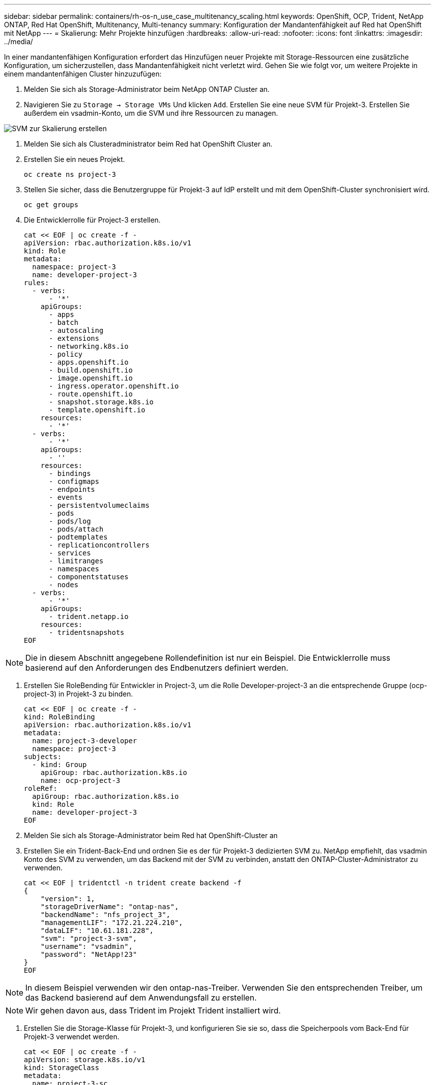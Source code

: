 ---
sidebar: sidebar 
permalink: containers/rh-os-n_use_case_multitenancy_scaling.html 
keywords: OpenShift, OCP, Trident, NetApp ONTAP, Red Hat OpenShift, Multitenancy, Multi-tenancy 
summary: Konfiguration der Mandantenfähigkeit auf Red hat OpenShift mit NetApp 
---
= Skalierung: Mehr Projekte hinzufügen
:hardbreaks:
:allow-uri-read: 
:nofooter: 
:icons: font
:linkattrs: 
:imagesdir: ../media/


[role="lead"]
In einer mandantenfähigen Konfiguration erfordert das Hinzufügen neuer Projekte mit Storage-Ressourcen eine zusätzliche Konfiguration, um sicherzustellen, dass Mandantenfähigkeit nicht verletzt wird. Gehen Sie wie folgt vor, um weitere Projekte in einem mandantenfähigen Cluster hinzuzufügen:

. Melden Sie sich als Storage-Administrator beim NetApp ONTAP Cluster an.
. Navigieren Sie zu `Storage -> Storage VMs` Und klicken `Add`. Erstellen Sie eine neue SVM für Projekt-3. Erstellen Sie außerdem ein vsadmin-Konto, um die SVM und ihre Ressourcen zu managen.


image:redhat_openshift_image42.jpg["SVM zur Skalierung erstellen"]

. Melden Sie sich als Clusteradministrator beim Red hat OpenShift Cluster an.
. Erstellen Sie ein neues Projekt.
+
[source, console]
----
oc create ns project-3
----
. Stellen Sie sicher, dass die Benutzergruppe für Projekt-3 auf IdP erstellt und mit dem OpenShift-Cluster synchronisiert wird.
+
[source, console]
----
oc get groups
----
. Die Entwicklerrolle für Project-3 erstellen.
+
[source, console]
----
cat << EOF | oc create -f -
apiVersion: rbac.authorization.k8s.io/v1
kind: Role
metadata:
  namespace: project-3
  name: developer-project-3
rules:
  - verbs:
      - '*'
    apiGroups:
      - apps
      - batch
      - autoscaling
      - extensions
      - networking.k8s.io
      - policy
      - apps.openshift.io
      - build.openshift.io
      - image.openshift.io
      - ingress.operator.openshift.io
      - route.openshift.io
      - snapshot.storage.k8s.io
      - template.openshift.io
    resources:
      - '*'
  - verbs:
      - '*'
    apiGroups:
      - ''
    resources:
      - bindings
      - configmaps
      - endpoints
      - events
      - persistentvolumeclaims
      - pods
      - pods/log
      - pods/attach
      - podtemplates
      - replicationcontrollers
      - services
      - limitranges
      - namespaces
      - componentstatuses
      - nodes
  - verbs:
      - '*'
    apiGroups:
      - trident.netapp.io
    resources:
      - tridentsnapshots
EOF
----



NOTE: Die in diesem Abschnitt angegebene Rollendefinition ist nur ein Beispiel. Die Entwicklerrolle muss basierend auf den Anforderungen des Endbenutzers definiert werden.

. Erstellen Sie RoleBending für Entwickler in Project-3, um die Rolle Developer-project-3 an die entsprechende Gruppe (ocp-project-3) in Projekt-3 zu binden.
+
[source, console]
----
cat << EOF | oc create -f -
kind: RoleBinding
apiVersion: rbac.authorization.k8s.io/v1
metadata:
  name: project-3-developer
  namespace: project-3
subjects:
  - kind: Group
    apiGroup: rbac.authorization.k8s.io
    name: ocp-project-3
roleRef:
  apiGroup: rbac.authorization.k8s.io
  kind: Role
  name: developer-project-3
EOF
----
. Melden Sie sich als Storage-Administrator beim Red hat OpenShift-Cluster an
. Erstellen Sie ein Trident-Back-End und ordnen Sie es der für Projekt-3 dedizierten SVM zu. NetApp empfiehlt, das vsadmin Konto des SVM zu verwenden, um das Backend mit der SVM zu verbinden, anstatt den ONTAP-Cluster-Administrator zu verwenden.
+
[source, console]
----
cat << EOF | tridentctl -n trident create backend -f
{
    "version": 1,
    "storageDriverName": "ontap-nas",
    "backendName": "nfs_project_3",
    "managementLIF": "172.21.224.210",
    "dataLIF": "10.61.181.228",
    "svm": "project-3-svm",
    "username": "vsadmin",
    "password": "NetApp!23"
}
EOF
----



NOTE: In diesem Beispiel verwenden wir den ontap-nas-Treiber. Verwenden Sie den entsprechenden Treiber, um das Backend basierend auf dem Anwendungsfall zu erstellen.


NOTE: Wir gehen davon aus, dass Trident im Projekt Trident installiert wird.

. Erstellen Sie die Storage-Klasse für Projekt-3, und konfigurieren Sie sie so, dass die Speicherpools vom Back-End für Projekt-3 verwendet werden.
+
[source, console]
----
cat << EOF | oc create -f -
apiVersion: storage.k8s.io/v1
kind: StorageClass
metadata:
  name: project-3-sc
provisioner: csi.trident.netapp.io
parameters:
  backendType: ontap-nas
  storagePools: "nfs_project_3:.*"
EOF
----
. Erstellen Sie ein ResourceQuota zur Einschränkung von Ressourcen im Projekt-3, in dem Storage aus Storage-Speicherageclasses für andere Projekte angefordert wird.
+
[source, console]
----
cat << EOF | oc create -f -
kind: ResourceQuota
apiVersion: v1
metadata:
  name: project-3-sc-rq
  namespace: project-3
spec:
  hard:
    project-1-sc.storageclass.storage.k8s.io/persistentvolumeclaims: 0
    project-2-sc.storageclass.storage.k8s.io/persistentvolumeclaims: 0
EOF
----
. Patchen Sie die ResourceQuotas in anderen Projekten, um Ressourcen in diesen Projekten vom Zugriff auf den Speicher aus der für Projekt-3 vorgesehenen Speicherklasse zu beschränken.
+
[source, console]
----
oc patch resourcequotas project-1-sc-rq -n project-1 --patch '{"spec":{"hard":{ "project-3-sc.storageclass.storage.k8s.io/persistentvolumeclaims": 0}}}'
oc patch resourcequotas project-2-sc-rq -n project-2 --patch '{"spec":{"hard":{ "project-3-sc.storageclass.storage.k8s.io/persistentvolumeclaims": 0}}}'
----

